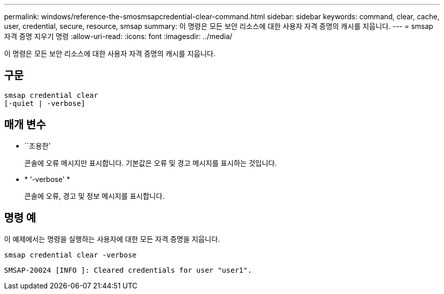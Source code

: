 ---
permalink: windows/reference-the-smosmsapcredential-clear-command.html 
sidebar: sidebar 
keywords: command, clear, cache, user, credential, secure, resource, smsap 
summary: 이 명령은 모든 보안 리소스에 대한 사용자 자격 증명의 캐시를 지웁니다. 
---
= smsap 자격 증명 지우기 명령
:allow-uri-read: 
:icons: font
:imagesdir: ../media/


[role="lead"]
이 명령은 모든 보안 리소스에 대한 사용자 자격 증명의 캐시를 지웁니다.



== 구문

[listing]
----

smsap credential clear
[-quiet | -verbose]
----


== 매개 변수

* ``조용한’
+
콘솔에 오류 메시지만 표시합니다. 기본값은 오류 및 경고 메시지를 표시하는 것입니다.

* * '-verbose' *
+
콘솔에 오류, 경고 및 정보 메시지를 표시합니다.





== 명령 예

이 예제에서는 명령을 실행하는 사용자에 대한 모든 자격 증명을 지웁니다.

[listing]
----
smsap credential clear -verbose
----
[listing]
----
SMSAP-20024 [INFO ]: Cleared credentials for user "user1".
----